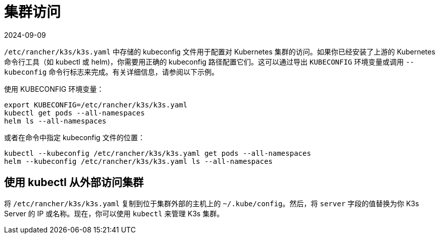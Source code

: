 = 集群访问
:revdate: 2024-09-09
:page-revdate: {revdate}

`/etc/rancher/k3s/k3s.yaml` 中存储的 kubeconfig 文件用于配置对 Kubernetes 集群的访问。如果你已经安装了上游的 Kubernetes 命令行工具（如 kubectl 或 helm)，你需要用正确的 kubeconfig 路径配置它们。这可以通过导出 `KUBECONFIG` 环境变量或调用 `--kubeconfig` 命令行标志来完成。有关详细信息，请参阅以下示例。

使用 KUBECONFIG 环境变量：

[,bash]
----
export KUBECONFIG=/etc/rancher/k3s/k3s.yaml
kubectl get pods --all-namespaces
helm ls --all-namespaces
----

或者在命令中指定 kubeconfig 文件的位置：

[,bash]
----
kubectl --kubeconfig /etc/rancher/k3s/k3s.yaml get pods --all-namespaces
helm --kubeconfig /etc/rancher/k3s/k3s.yaml ls --all-namespaces
----

== 使用 kubectl 从外部访问集群

将 `/etc/rancher/k3s/k3s.yaml` 复制到位于集群外部的主机上的 `~/.kube/config`。然后，将 `server` 字段的值替换为你 K3s Server 的 IP 或名称。现在，你可以使用 `kubectl` 来管理 K3s 集群。
